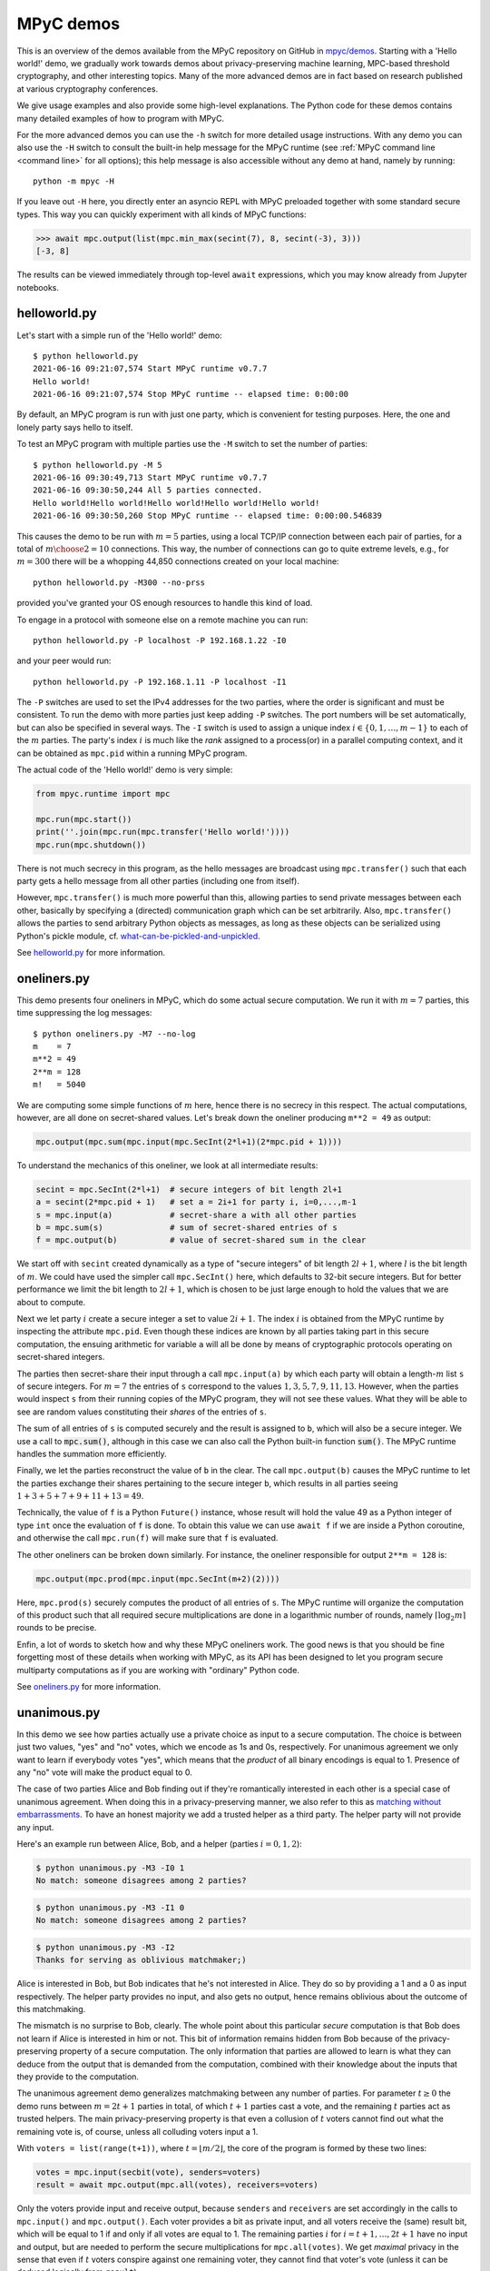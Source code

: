 .. _mpyc demos:

MPyC demos
==========

This is an overview of the demos available from the MPyC repository on GitHub
in `mpyc/demos <https://github.com/lschoe/mpyc/tree/master/demos>`_. Starting with
a 'Hello world!' demo, we gradually work towards demos about
privacy-preserving machine learning, MPC-based threshold cryptography, and other interesting topics.
Many of the more advanced demos are in fact based on research published at
various cryptography conferences.

We give usage examples and also provide some high-level explanations. The Python code
for these demos contains many detailed examples of how to program with MPyC.

For the more advanced demos you can use the ``-h`` switch for more detailed usage instructions.
With any demo you can also use the ``-H`` switch to consult the built-in help message for the MPyC
runtime (see :ref:`MPyC command line <command line>` for all options); this help message is also accessible
without any demo at hand, namely by running::

   python -m mpyc -H

If you leave out ``-H`` here, you directly enter an asyncio REPL with MPyC preloaded
together with some standard secure types.
This way you can quickly experiment with all kinds of MPyC functions:

.. code-block:: python

   >>> await mpc.output(list(mpc.min_max(secint(7), 8, secint(-3), 3)))
   [-3, 8]

The results can be viewed immediately through top-level ``await`` expressions, which you may know
already from Jupyter notebooks.

helloworld.py
-------------

Let's start with a simple run of the 'Hello world!' demo::

   $ python helloworld.py
   2021-06-16 09:21:07,574 Start MPyC runtime v0.7.7
   Hello world!
   2021-06-16 09:21:07,574 Stop MPyC runtime -- elapsed time: 0:00:00

By default, an MPyC program is run with just one party, which is convenient for testing purposes.
Here, the one and lonely party says hello to itself.

To test an MPyC program with multiple parties use the ``-M`` switch to set the number of parties::

   $ python helloworld.py -M 5
   2021-06-16 09:30:49,713 Start MPyC runtime v0.7.7
   2021-06-16 09:30:50,244 All 5 parties connected.
   Hello world!Hello world!Hello world!Hello world!Hello world!
   2021-06-16 09:30:50,260 Stop MPyC runtime -- elapsed time: 0:00:00.546839

This causes the demo to be run with :math:`m=5` parties, using a local TCP/IP connection between
each pair of parties, for a total of :math:`{m \choose 2}=10` connections. This way, the number of connections can go to
quite extreme levels, e.g., for :math:`m=300` there will be a whopping 44,850 connections created on your local machine::

   python helloworld.py -M300 --no-prss

provided you've granted your OS enough resources to handle this kind of load.

To engage in a protocol with someone else on a remote machine you can run::

   python helloworld.py -P localhost -P 192.168.1.22 -I0

and your peer would run::

   python helloworld.py -P 192.168.1.11 -P localhost -I1

The ``-P`` switches are used to set the IPv4 addresses for the two parties, where the order is significant and must be consistent.
To run the demo with more parties just keep adding ``-P`` switches. The port numbers will be set automatically, but can
also be specified in several ways.
The ``-I`` switch is used to assign a unique index :math:`i\in\{0,1,\ldots,m-1\}` to each of the :math:`m` parties.
The party's index :math:`i` is much like the *rank* assigned to a process(or) in a parallel computing context,
and it can be obtained as ``mpc.pid`` within a running MPyC program.

The actual code of the 'Hello world!' demo is very simple:

.. code-block:: python

   from mpyc.runtime import mpc

   mpc.run(mpc.start())
   print(''.join(mpc.run(mpc.transfer('Hello world!'))))
   mpc.run(mpc.shutdown())

There is not much secrecy in this program, as the hello messages are broadcast using ``mpc.transfer()`` such that
each party gets a hello message from all other parties (including one from itself).

However, ``mpc.transfer()`` is much more powerful than this, allowing parties to send private messages between each other,
basically by specifying a (directed) communication graph which can be set arbitrarily. Also, ``mpc.transfer()`` allows the parties
to send arbitrary Python objects as messages, as long as these objects can be serialized using Python's pickle module,
cf. `what-can-be-pickled-and-unpickled <https://docs.python.org/3/library/pickle.html#what-can-be-pickled-and-unpickled>`_.

See `helloworld.py <https://github.com/lschoe/mpyc/blob/master/demos/helloworld.py>`_ for more information.

oneliners.py
------------

This demo presents four oneliners in MPyC, which do some actual secure computation.
We run it with :math:`m=7` parties, this time suppressing the log messages::

   $ python oneliners.py -M7 --no-log
   m    = 7
   m**2 = 49
   2**m = 128
   m!   = 5040

We are computing some simple functions of :math:`m` here, hence there is no secrecy in this respect.
The actual computations, however, are all done on secret-shared values. Let's break down the
oneliner producing ``m**2 = 49`` as output:

.. code-block:: python

   mpc.output(mpc.sum(mpc.input(mpc.SecInt(2*l+1)(2*mpc.pid + 1))))

To understand the mechanics of this oneliner, we look at all intermediate results:

.. code-block:: python

   secint = mpc.SecInt(2*l+1)  # secure integers of bit length 2l+1
   a = secint(2*mpc.pid + 1)   # set a = 2i+1 for party i, i=0,...,m-1
   s = mpc.input(a)            # secret-share a with all other parties
   b = mpc.sum(s)              # sum of secret-shared entries of s
   f = mpc.output(b)           # value of secret-shared sum in the clear

We start off with ``secint`` created dynamically as a type of "secure integers" of bit length :math:`2l+1`,
where :math:`l` is the bit length of :math:`m`.
We could have used the simpler call ``mpc.SecInt()`` here, which defaults to 32-bit secure integers.
But for better performance we limit the bit length to :math:`2l+1`, which is chosen to be just large enough to hold
the values that we are about to compute.

Next we let party :math:`i` create a secure integer ``a`` set to value :math:`2i+1`. The index :math:`i` is obtained
from the MPyC runtime by inspecting the attribute ``mpc.pid``. Even though these indices are known by all parties
taking part in this secure computation, the ensuing arithmetic for variable ``a`` will all be done by means of
cryptographic protocols operating on secret-shared integers.

The parties then secret-share their input through a call ``mpc.input(a)`` by which each party will obtain
a length-:math:`m` list ``s`` of secure integers. For :math:`m=7` the entries of ``s`` correspond to the
values :math:`1,3,5,7,9,11,13`. However, when the parties would inspect ``s`` from their running copies of the
MPyC program, they will not see these values. What they will be able to see are random values constituting
their *shares* of the entries of ``s``.

The sum of all entries of ``s`` is computed securely and the result is assigned to ``b``, which will also be a secure
integer. We use a call to :code:`mpc.sum()`, although in this case we can also call the Python built-in
function :code:`sum()`. The MPyC runtime handles the summation more efficiently.

Finally, we let the parties reconstruct the value of ``b`` in the clear. The call ``mpc.output(b)`` causes
the MPyC runtime to let the parties exchange their shares pertaining to the secure integer ``b``, which results
in all parties seeing :math:`1+3+5+7+9+11+13=49`.

Technically, the value of ``f`` is a Python ``Future()`` instance, whose result will hold the value 49 as a
Python integer of type ``int`` once the evaluation of ``f`` is done. To obtain this value we can use ``await f``
if we are inside a Python coroutine, and otherwise the call ``mpc.run(f)`` will make sure that ``f`` is evaluated.

The other oneliners can be broken down similarly. For instance, the oneliner responsible for output ``2**m = 128``
is:

.. code-block:: python

   mpc.output(mpc.prod(mpc.input(mpc.SecInt(m+2)(2))))

Here, ``mpc.prod(s)`` securely computes the product of all entries of ``s``. The MPyC runtime will organize
the computation of this product such that all required secure multiplications are done in a logarithmic number of rounds,
namely :math:`\lceil \log_2 m \rceil` rounds to be precise.

Enfin, a lot of words to sketch how and why these MPyC oneliners work.
The good news is that you should be fine forgetting most of these details when working with MPyC,
as its API has been designed to let you program secure multiparty computations as if you are working
with "ordinary" Python code.

See `oneliners.py <https://github.com/lschoe/mpyc/blob/master/demos/oneliners.py>`_ for more information.

unanimous.py
------------

In this demo we see how parties actually use a private choice as input to a secure computation.
The choice is between just two values, "yes" and "no" votes, which we encode as 1s and 0s, respectively.
For unanimous agreement we only want to learn if everybody votes "yes", which means that the *product* of
all binary encodings is equal to 1. Presence of any "no" vote will make the product equal to 0.

The case of two parties Alice and Bob finding out if they're romantically interested in each other is a special case
of unanimous agreement. When doing this in a privacy-preserving manner, we also refer to this as |MPyClogo|
`matching without embarrassments <https://youtu.be/WRU_nUeqVu8>`_.
To have an honest majority we add a trusted helper as a third party.
The helper party will not provide any input.

.. |MPyClogo| image:: ../images/MPyC_Logo.png
   :width: 16px

Here's an example run between Alice, Bob, and a helper (parties :math:`i=0,1,2`):

.. code-block::

   $ python unanimous.py -M3 -I0 1
   No match: someone disagrees among 2 parties?

.. code-block::

   $ python unanimous.py -M3 -I1 0
   No match: someone disagrees among 2 parties?

.. code-block::

   $ python unanimous.py -M3 -I2
   Thanks for serving as oblivious matchmaker;)

Alice is interested in Bob, but Bob indicates that he's not interested in Alice. They do so by providing a 1 and a 0 as
input respectively. The helper party provides no input, and also gets no output, hence remains oblivious about the outcome
of this matchmaking.

The mismatch is no surprise to Bob, clearly. The whole point about this particular *secure* computation is that
Bob does not learn if Alice is interested in him or not. This bit of information remains hidden from Bob
because of the privacy-preserving property of a secure computation. The only information that parties are allowed to learn
is what they can deduce from the output that is demanded from the computation, combined with their knowledge about
the inputs that they provide to the computation.

The unanimous agreement demo generalizes matchmaking between any number of parties. For parameter :math:`t\geq0` the demo
runs between :math:`m=2t+1` parties in total, of which :math:`t+1` parties cast a vote, and the remaining :math:`t` parties
act as trusted helpers. The main privacy-preserving property is that even a collusion of :math:`t` voters cannot
find out what the remaining vote is, of course, unless all colluding voters input a 1.

With ``voters = list(range(t+1))``, where :math:`t=\lfloor m/2\rfloor`, the core of the program is formed by these two lines:

.. code-block:: python

   votes = mpc.input(secbit(vote), senders=voters)
   result = await mpc.output(mpc.all(votes), receivers=voters)

Only the voters provide input and receive output, because ``senders`` and ``receivers`` are set accordingly in the
calls to ``mpc.input()`` and ``mpc.output()``. Each voter provides a bit as private input, and all voters receive
the (same) result bit, which will be equal to 1 if and only if all votes are equal to 1.
The remaining parties :math:`i` for :math:`i=t+1,\ldots,2t+1` have no input and output, but are needed to perform
the secure multiplications for ``mpc.all(votes)``. We get *maximal* privacy in the sense that even if :math:`t` voters conspire
against one remaining voter, they cannot find that voter's vote (unless it can be deduced logically from ``result``).

See `unanimous.py <https://github.com/lschoe/mpyc/blob/master/demos/unanimous.py>`_ for more information.

ot.py
-----

In its most basic form `oblivious transfer (OT) <https://en.wikipedia.org/wiki/Oblivious_transfer>`_ is a
protocol that lets a sender transfer a message to a receiver,
such that the message will reach the receiver with probability 50% (the message will be lost otherwise).
The receiver will know whether the transfer is successful or not, but the sender will remain `oblivious` about
what is happening. This somewhat weird functionality was introduced by Michael Rabin, who recognized the
fundamental power of this primitive in cryptography.

The demo shows how 1-out-of-2 OT is accomplished easily if we rely on a trusted helper.
The trusted helper takes part as a "third" party in the protocol, not seeing any of the transferred messages.
As shown below, the trusted helper (party :math:`0`) can take part in multiple OTs run in parallel
between pairs of senders and receivers.

Here's an example run with :math:`m=5` parties:

.. code-block::

   $ python ot.py -M5 -I0
   You are the trusted third party.

.. code-block::

   $ python ot.py -M5 -I1
   You are sender 1 holding messages 46 and 10.

.. code-block::

   $ python ot.py -M5 -I2
   You are sender 2 holding messages 28 and 17.

.. code-block::

   $ python ot.py -M5 -I3
   You are receiver 1 with random choice bit 1.
   You have received message 10.

.. code-block::

   $ python ot.py -M5 -I4
   You are receiver 2 with random choice bit 0.
   You have received message 28.

So, party :math:`0` is the trusted helper, parties :math:`1, 2` are senders, and parties :math:`3, 4` are receivers.
In 1-out-of-2 OT, a sender holds two messages ``x[0], x[1]`` say of which the receiver will get exactly one, namely ``x[b]`` as
determined by its choice bit ``b``.

The behavior of the MPyC program for this demo depends on (the index of) the party running the program.
Typically, this is done through conditionals in terms of ``mpc.pid``. These conditionals are also used
in this demo program, to set the (random) values for the messages if party :math:`i` is a sender (:math:`1\leq i\leq t`)
or to set the (random) value for the choice bit if party :math:`t+i` is a receiver (:math:`1\leq i\leq t`).
Together with the trusted helper there are :math:`m=2t+1` parties in total, hence this demo works with an odd number
of parties.

The senders provide two numbers as private input to the protocol. In MPyC we use function ``mpc.input()`` to accomplish
this. Sender :math:`i` will provide two numbers cast to a secure type ``secnum`` (for which we actually use secure integers).
All other parties also call ``mpc.input()``, and they will put ``None`` as values, but also cast to the same secure type ``secnum``.
To indicate that (only) sender :math:`i` actually provides input, the index ``i`` of this party is passed as an
argument to ``mpc.input()``. Similarly, receiver :math:`t+i` provides its choice bit, also cast as a ``secnum`` (and all
other parties put ``None`` here as value, cast to a ``secnum``).

The heart of the program looks as follows:

.. code-block:: python

	for i in range(1, t+1):
  	    x = mpc.input([secnum(message[i-1][0]), secnum(message[i-1][1])], i)
	    b = mpc.input(secnum(choice[i-1]), t + i)
	    a = mpc.run(mpc.output(mpc.if_else(b, x[1], x[0]), t + i))

The final line arranges that only receiver :math:`t+i` gets number ``a = x[b]`` as private output.
All other parties will get ``a = None`` here. The implementation of ``mpc.if_else(b, x[1], x[0])``
will basically compute ``b*(x[1]-x[0])+x[0]``, assuming that ``b`` is a bit.

See `ot.py <https://github.com/lschoe/mpyc/blob/master/demos/ot.py>`_ for more information.

parallelsort.py
---------------

This demo is about parallel computation rather than secure computation. Using some basic ideas
from parallel computing we can let :math:`m` parties sort a list of :math:`n` numbers in :math:`O(n)`
time  in the comparison model---provided :math:`m` is sufficiently large compared to :math:`n`.

The demo shows how to sort with several built-in Python types (e.g., integers), but also how to
do this with MPyC secure types (e.g., secure fixed-point numbers). In the latter case, however,
we do not require any secrecy for the numbers that we are sorting. To enforce this, the program
sets the threshold :math:`t=0`, which is accomplished by the assignment ``mpc.threshold = 0``.
This gives the same effect as using switch ``-T 0`` on the command line.

Here's an example run with :math:`m=2` parties::

   $ python parallelsort.py -M2
   2021-06-23 09:38:40,778 Start MPyC runtime v0.7.7
   2021-06-23 09:38:41,296 All 2 parties connected.
   ====== Using MPyC integers <class 'mpyc.sectypes.SecInt32'>
   Random inputs, one per party:  [64, 51]
   Sorted outputs, one per party: [51, 64]
    * * *
   ====== Using Python integers
   Random inputs, one per party:  [56, 28]
   Sorted outputs, one per party: [28, 56]
   Random inputs, 2 (sorted) per party: [98, 856, 733, 914]
   Sorted outputs, 2 per party:         [98, 733, 856, 914]
    * * *
   ====== Using MPyC fixed-point numbers <class 'mpyc.sectypes.SecFxp32:16'>
   Random inputs, one per party:  [-61.5, -15.5]
   Sorted outputs, one per party: [-61.5, -15.5]
    * * *
   ====== Using Python floats
   Random inputs, one per party:  [-73.5, -4.5]
   Sorted outputs, one per party: [-73.5, -4.5]
   Random inputs, 2 (sorted) per party: [91.0, 92.125, 4.0, 26.375]
   Sorted outputs, 2 per party:         [4.0, 26.375, 91.0, 92.125]
    * * *
   ====== Using MPyC floats <class 'mpyc.sectypes.SecFlt32:24:8'>
   Random inputs, one per party:  [9.922563918256522e+29, 6.38978648651677e+29]
   Sorted outputs, one per party: [6.38978648651677e+29, 9.922563918256522e+29]
    * * *
   2021-06-23 09:38:41,340 Stop MPyC runtime -- elapsed time: 0:00:00.561404

For the purpose of demonstration, the program uses two ways to exchange numbers between the parties.
For the ordinary Python types we use ``mpc.transfer()``, while we use ``mpc.output(mpc.input())`` for
the secure MPyC types. Since we set :math:`t=0`, a call to ``mpc.input()`` is equivalent to sending all
parties a *copy* of the input value. This value is then recovered at the receiving party by a call to
``mpc.output()``, which is also a trivial step if :math:`t=0` as the share that each party holds
is a copy of the secret.

See `parallelsort.py <https://github.com/lschoe/mpyc/blob/master/demos/parallelsort.py>`_ for more information.

sort.py
-------

In contrast with the previous demo, this program actually performs *secure* sorting.
For a secure sort of a list of numbers, not only the values of all numbers in the list
should remain hidden, but also how the numbers are being moved around.

For this demo we start out by performing a secure random shuffle of a publicly generated list of numbers.
We use a call to ``mpc.random.shuffle()``, which links to function ``shuffle()`` in the
``mpyc.random`` module. After this call, the parties have no idea---no information, in the
information-theoretic sense---which uniformly random permutation was used to shuffle the given list.

An example run looks as follows::

   $ python sort.py -M3 --no-log 6
   Using secure integers: <class 'mpyc.sectypes.SecInt32'>
   Randomly shuffled input: [9, 25, -36, -64, 49, -16]
   Sorted by absolute value: [9, -16, 25, -36, 49, -64]
   Using secure fixed-point numbers: <class 'mpyc.sectypes.SecFxp32:16'>
   Randomly shuffled input: [25.0, 49.0, -16.0, -64.0, -36.0, 9.0]
   Sorted by descending value: [49.0, 25.0, 9.0, -16.0, -36.0, -64.0]

To show what is happening we use ``mpc.output()`` and print the intermediate results.
The sorting is done on the secret-shared values, however, using either the
function ``mpc.sorted()``, which mimics the Python function ``sorted()``,
or the method ``seclist.sort()`` from the ``mpyc.seclists`` module,
which mimics the Python method ``sort()`` for sorting lists in-place.

For the implementation of ``mpc.sorted()`` and ``seclist.sort()`` we have chosen
Batcher's merge-exchange sort as the favorable sorting algorithm, which has a reasonable
round complexity while keeping the total number of comparisons to a minimum.
See the Jupyter notebook
`SecureSortingNetsExplained.ipynb <https://github.com/lschoe/mpyc/blob/master/demos/SecureSortingNetsExplained.ipynb>`_
for an explanation of similar sorting networks due to Ken Batcher.

See `sort.py <https://github.com/lschoe/mpyc/blob/master/demos/sort.py>`_ for more information.

indextounitvector.py
--------------------

This demo shows a relatively simple way to convert an index :math:`a`, where :math:`0\leq a<n`,
into a length-:math:`n` unit vector with a 1 at position :math:`a` (and 0s everywhere else).
Both the input `a` and the unit vector are secret-shared throughout;
the bound `n` is regarded as public.

The function ``mpc.unit_vector()`` provides the same functionality as shown in this demo, but uses
a slightly more sophisticated approach.

Secure unit vectors play a role in many secure computations, e.g., in the Secret Santa demo that
comes next.

See `indextounitvector.py <https://github.com/lschoe/mpyc/blob/master/demos/indextounitvector.py>`_ for more information.

secretsanta.py
--------------

The `Secret Santa <https://en.wikipedia.org/wiki/Secret_Santa>`_ demo shows how to do a secure
random permutation (similar to the shuffle used above in ``sort.py``),
this time with the extra requirement that there should not be any fixed point.

The output (cut from a default run of the demo) looks like this::

   $ python secretsanta.py
   ...
   Using secure integers: SecInt32
   2 [1, 0]
   3 [1, 2, 0]
   4 [1, 0, 3, 2]
   5 [1, 0, 4, 2, 3]
   6 [1, 2, 3, 4, 5, 0]
   7 [3, 4, 6, 0, 2, 1, 5]
   8 [1, 7, 3, 6, 5, 2, 0, 4]
   ...

For actual use of this demo, with :math:`n=5` people for example, we would not simply show the permutation
``p = [1, 0, 4, 2, 3]`` to everybody, but we would make sure that only person ``i`` gets to
see the value of ``p[i]``.

The workings of the program are discussed extensively in the Jupyter notebook
`SecretSantaExplained.ipynb <https://github.com/lschoe/mpyc/blob/master/demos/SecretSantaExplained.ipynb>`_.
We basically perform a Fisher--Yates shuffle (or, Knuth shuffle) in a secure fashion, using
random unit vectors to obliviously swap list elements around. At the end we test securely if there
are any fixed points; if so, we start all over again.

The  module ``mpyc.random`` (accessible as ``mpc.random``) provides functions ``shuffle()``,
``random_permutation()``, and ``random_derangement()`` for general use with MPyC.

See `secretsanta.py <https://github.com/lschoe/mpyc/blob/master/demos/secretsanta.py>`_ for more information.

id3gini.py
----------

This demo implements the well-known `ID3 algorithm <https://en.wikipedia.org/wiki/ID3_algorithm>`_
for generating decision trees, using Gini impurity to determine the best split.
A nice aspect of our solution in MPyC is that we can stay close to the high-level recursive
description of ID3.

The demo includes a couple of well-known datasets with up to several thousands samples
and a few dozen attributes. The smallest dataset included is
`tennis.csv <https://github.com/lschoe/mpyc/blob/master/demos/data/id3/tennis.csv>`_,
which contains 14 samples with 4 attributes each (Outlook, Temperature, Humidity, Wind)::

   $ python id3gini.py --no-log -M3
   Using secure integers: SecInt32
   dataset: tennis with 14 samples and 4 attributes
   Decision tree of depth 2 and size 8:
   if Outlook == Overcast: Yes
   if Outlook == Rain:
   |   if Wind == Strong: No
   |   if Wind == Weak: Yes
   if Outlook == Sunny:
   |   if Humidity == High: No
   |   if Humidity == Normal: Yes

Now we know how to decide if the weather is fine for playing tennis today.

The MPyC program for computing ID3 decision trees only uses arithmetic with secure integers.
In particular, the computation of the Gini impurity is rearranged to avoid costly arithmetic with
secure fixed-point numbers.

The decision tree is output in the clear. Our solution in MPyC automatically takes full advantage
of this by performing work only for nodes as they appear in the output tree. All the work to do
this is scheduled dynamically between the parties in a natural way, as the Python *interpreter*
works its way through the MPyC program.

For the purpose of the demo, the parties will each load a copy of the dataset in the clear.
This allows for easy use of the demo with an arbitrary number of parties.
Upon loading the dataset, however, the program immediately converts this to a representation
in terms of secure integers.
This means that we start out with all data in secret-shared form, and subsequently, all
computations are performed using secure integer arithmetic.

In other words, the main part
of the program is agnostic of the fact that we started out with a trivial secret sharing
of the dataset (each party holding a copy of the secret).
For horizontally or vertically partitioned datasets, say, one should use ``mpc.input()`` to let the
respective parties input their parts of the dataset.

See `id3gini.py <https://github.com/lschoe/mpyc/blob/master/demos/id3gini.py>`_ for more information.

Also see the vectorized version `np_id3gini.py <https://github.com/lschoe/mpyc/blob/master/demos/np_id3gini.py>`_,
using secure NumPy arrays for more compact and more efficient MPyC code.

lpsolver.py
-----------

`Linear programming <https://en.wikipedia.org/wiki/Linear_programming>`_ is a basic optimization method
that you may have even learned about in high-school. This demo implements the well-known
`Simplex algorithm <https://en.wikipedia.org/wiki/Simplex_algorithm>`_ due to Dantzig.

A run with the dataset
`wiki.csv <https://github.com/lschoe/mpyc/blob/master/demos/data/lp/wiki.csv>`_,
gives the following result::

   $ python lpsolver.py -M3 -i1
   Using secure 6-bit integers: SecInt6
   dataset: wiki with 2 constraints and 3 variables (scale factor 1)
   2022-03-12 13:55:17,131 Start MPyC runtime v0.8.2
   2022-03-12 13:55:17,652 All 3 parties connected.
   2022-03-12 13:55:17,667 Iteration 1/2: 0.0 pivot=3.0
   max = 60 / 3 / 1 = 20.0 in 1 iterations
   2022-03-12 13:55:17,699 Solution x
   2022-03-12 13:55:17,699 Dual solution y
   verification c.x == y.b, A.x <= b, x >= 0, y.A >= c, y >= 0: True
   solution = [0.0, 0.0, 5.0]
   2022-03-12 13:55:17,730 Stop MPyC runtime -- elapsed time: 0:00:00.598679

This corresponds to the `example on Wikipedia <https://en.wikipedia.org/wiki/Simplex_algorithm#Example>`_.
The required bit lengths for the secure integers are preset by the demo program for each dataset.
In this simple case it suffices to work with 6-bit integers; this includes the sign bit, leaving
5 bits for the representation of the magnitude of the numbers.

Next to the optimal solution :math:`\boldsymbol{x}`, the program also outputs the dual solution :math:`\boldsymbol{y}`,
which is used as a *certificate of optimality*. If the verification
:math:`\boldsymbol{c} \cdot \boldsymbol{x} = \boldsymbol{y} \cdot \boldsymbol{b}`, :math:`A \boldsymbol{x} \leq \boldsymbol{b}`,
:math:`\boldsymbol{x} \geq 0`, :math:`\boldsymbol{y}^T A \geq \boldsymbol{c}`, :math:`\boldsymbol{y} \geq 0`
is passed, it follows that :math:`\boldsymbol{x}` is indeed a solution that maximizes :math:`\boldsymbol{c} \cdot \boldsymbol{x}`
under the constraints :math:`A \boldsymbol{x} \leq \boldsymbol{b}` and :math:`\boldsymbol{x} \geq 0`.

See `lpsolver.py <https://github.com/lschoe/mpyc/blob/master/demos/lpsolver.py>`_ for more information.

Also see the vectorized version `np_lpsolver.py <https://github.com/lschoe/mpyc/blob/master/demos/np_lpsolver.py>`_,
using secure NumPy arrays for more compact and more efficient MPyC code.

lpsolverfxp.py
--------------

The demo presents an alternative implementation of the Simplex algorithm, this time using secure fixed-point
arithmetic. Compared to the implementation above using secure integer arithmetic, we can keep the MPyC program
a bit closer to a basic description of the Simplex algorithm.

A run with the same `wiki.csv <https://github.com/lschoe/mpyc/blob/master/demos/data/lp/wiki.csv>`_
dataset as above gives::

   $ python lpsolverfxp.py -M3 -i1
   Using secure 24-bit fixed-point numbers: SecFxp24:12
   dataset: wiki with 2 constraints and 3 variables
   2022-03-12 13:55:33,114 Start MPyC runtime v0.8.2
   2022-03-12 13:55:33,646 All 3 parties connected.
   2022-03-12 13:55:33,677 Iteration 1: 0.0 pivot=3.0
   max = 19.9951171875 (error -0.024%) in 1 iterations
   2022-03-12 13:55:33,755 Solution x
   2022-03-12 13:55:33,755 Dual solution y
   verification c.x == y.b, A.x <= b, x >= 0, y.A >= c, y >= 0: True
   solution = [0.0, 0.0, 5.00244140625]
   2022-03-12 13:55:33,833 Stop MPyC runtime -- elapsed time: 0:00:00.703076

The use of secure fixed-point numbers also has the potential of limiting the overall size
of the numbers, compared to using secure integer arithmetic.

See `lpsolverfxp.py <https://github.com/lschoe/mpyc/blob/master/demos/lpsolverfxp.py>`_ for more information.

Also see the vectorized version `np_lpsolverfxp.py <https://github.com/lschoe/mpyc/blob/master/demos/np_lpsolverfxp.py>`_,
using secure NumPy arrays for more compact and more efficient MPyC code.

aes.py
------

This demo implements a threshold version of the `AES block cipher <https://en.wikipedia.org/wiki/Advanced_Encryption_Standard>`_
such that AES encryptions and decryptions can be performed as a multiparty computation.
The MPyC program is designed to follow the high-level specification of AES rather closely, without sacrificing performance too much.

We use the secure type ``mpc.SecFld(256)`` to represent the state of the AES algorithm. By definition, MPyC will pick the
lexicographically first irreducible degree-8 polynomial over :math:`\mathbb{F}_2` to construct the finite field of order 256,
which coincides with the choice made for the AES polynomial.

An encryption with a 128-bit AES key runs as follows::

   $ python aes.py -M3 -1
   AES-128 encryption only.
   AES polynomial: x^8+x^4+x^3+x+1
   2021-06-24 14:08:35,605 Start MPyC runtime v0.7.7
   2021-06-24 14:08:35,729 All 3 parties connected.
   Plaintext:   00112233445566778899aabbccddeeff
   AES-128 key: 000102030405060708090a0b0c0d0e0f
   Ciphertext:  69c4e0d86a7b0430d8cdb78070b4c55a
   2021-06-24 14:08:36,387 Stop MPyC runtime -- elapsed time: 0:00:00.782005

This way multiple parties are able to perform encryptions and decryptions, without ever exposing any plaintexts or AES keys.

See `aes.py <https://github.com/lschoe/mpyc/blob/master/demos/aes.py>`_ for more information.

Also see the vectorized version `np_aes.py <https://github.com/lschoe/mpyc/blob/master/demos/np_aes.py>`_,
using secure NumPy arrays for more compact and more efficient MPyC code.

onewayhashchains.py
-------------------

The above MPyC threshold version of AES is used as a building block for this demo about one-way
`hash chains <https://en.wikipedia.org/wiki/Hash_chain>`_.
For an extensive explanation we refer to the Jupyter notebook
`OneWayHashChainsExplained.ipynb <https://github.com/lschoe/mpyc/blob/master/demos/OneWayHashChainsExplained.ipynb>`_.

A run with a hash chain of length :math:`n=2^3` looks as follows::

   $ python onewayhashchains.py -k 3 --no-log
   Hash chain of length 8:
      1 -
      2 -
      3 -
      4 -
      5 -
      6 -
      7 -
      8 x7    = 86b833898f4c26f2a891a061f618e6af
      9 x6    = 6bc9ce762e09dea3a435cb8f39be8863
     10 x5    = b952a69f8ca081792c060e0f16fde2ff
     11 x4    = 1e23f9b68a9867bee4f54496abb030b5
     12 x3    = 4d0998b167aa7c50d6dcf54c5891b54a
     13 x2    = 68d246d9a2316c9e3275342686d5e418
     14 x1    = 9b6ed59afd907a7d0cf4dbcae4568f34
     15 x0    = 1a0095a8fec643e8361084d4a90821c3

The hash chain starts with a (random) seed value ``x0``, then sets ``x1`` as the "hash" of ``x0``, and so on.
We write "hash" because what only matters here is that we apply a *one-way function* to compute the next
element on the chain. The values ``x0``, ``x1``, ..., ``x7`` on the chain are all 128 bits long.

For application in Lamport's identification scheme, we need to traverse the chain in backward order.
To do so efficiently for long chains, we use so-called pebbling algorithms, which can be programmed elegantly using
Python generators.

See `onewayhashchains.py <https://github.com/lschoe/mpyc/blob/master/demos/onewayhashchains.py>`_ for more information.

Also see the vectorized version `np_onewayhashchains.py <https://github.com/lschoe/mpyc/blob/master/demos/np_onewayhashchains.py>`_,
using secure NumPy arrays for more compact and more efficient MPyC code.

elgamal.py
----------

This demo shows how to obtain a threshold version of the ElGamal cryptosystem.
Where secret-shared finite fields (via ``mpc.SecFld()``) suffice in the previous MPC-based crypto demos to obtain
a threshold version of AES, we will now use ``mpc.SecGrp()`` to create secure types for
appropriate secret-shared finite groups, or "secure groups" for short.

A sample run between 5 parties with the default elliptic curve group gives::

   $ python elgamal.py -M5 --ssl
   Using secure group: SecGrp(E(GF(115792089237316195423570985008687907853269984665640564039457584007908834671663))secp256k1projective)
   2022-06-18 11:42:14,713 Start MPyC runtime v0.8.4
   2022-06-18 11:42:15,416 All 5 parties connected via SSL.
   Boardroom election
   ------------------
   My vote: 1 (for "yes")
   Referendum result: 2 "yes" / 3 "no"

   Encryption/decryption tests
   ---------------------------
   Plaintext sent: 1
   Plaintext received: 1
   2022-06-18 11:42:15,557 Stop MPyC runtime -- elapsed time: 0:00:00.828082

The default group is Certicom's Koblitz curve `secp256k1 <https://en.bitcoin.it/wiki/Secp256k1>`_
over :math:`\mathbb{F}_p` with :math:`p=2^{256} - 2^{32} - 2^9 - 2^8 - 2^7 - 2^6 - 2^4 - 1` (used in Bitcoin's ECDSA).
In MPyC this group is already built in:

.. code-block:: python

	EC = mpyc.fingroups.EllipticCurve('secp256k1')

The group :code:`EC` can then be used as follows, freely mixing additive group notation +, -, * (default for elliptic curves)
with abstract group notation @, ~, ^:

.. code-block:: python

   >>> O = EC.identity
   >>> B = EC.generator
   >>> ell = EC.order
   >>> {EC(()), O, -O, ~O, B - B, B @ ~B, ell*B, B^ell, B + (B^-1)}
   {()}

The Python set computed in the last line collapses to a singleton set as we are
writing the point at infinity, the identity element for a Weierstrass curve, in a couple of equivalent ways.

To obtain the corresponding secure group for :code:`EC`, a call like :code:`mpc.SecGrp(EC)` can be used.
However, the demo actually uses the convenience function ``mpc.SecEllipticCurve()`` to perform everything in one go:

.. code-block:: python

   secgrp = mpc.SecEllipticCurve('secp256k1', 'projective')

Here we switch to projective coordinates as this allows for an efficient complete formula for point addition.
The original elliptic curve group is then available as class attribute:

.. code-block:: python

   >>> secgrp.group
   <class 'mpyc.fingroups.E(GF(115792089237316195423570985008687907853269984665640564039457584007908834671663))secp256k1projective'>

With this setup a threshold version of the ElGamal cryptosystem can be implemented in a few lines of code.

Next to curve :code:`'secp256k1'`, Edwards curves :code:`'Ed25519'` and `"Goldilocks"
<https://en.wikipedia.org/wiki/Curve448>`_ :code:`'Ed448'` are available (with affine, projective, or extended coordinates).
The advantage of Edwards curves is that with extended coordinates, the complete formula for point addition only
requires 8 secure multiplications over :math:`\mathbb{F}_p` with :math:`p=2^{255}-19`, which can be done
in 2 rounds only (see the `MPyC source code <https://github.com/lschoe/mpyc/blob/master/mpyc/>`_ for details).

MPyC also comes with built-in Barreto-Naehrig curves (with affine, projective, or jacobian coordinates), but
please note that these curves should not be used for ordinary public key cryptography; the curves :code:`'BN256'`
and :code:`'BN256_twist'` are included for the implementation of
pairing-based `verifiable MPC <https://github.com/toonsegers/verifiable_mpc>`_.

The demo also covers the use of three more groups:

    - `quadratic residue <https://en.wikipedia.org/wiki/Quadratic_residue>`_ groups modulo a safe prime

    - `Schnorr groups <https://en.wikipedia.org/wiki/Schnorr_group>`_ (prime-order subgroups of :math:`\mathbb{F}_q^*`)

    - `class groups <https://en.wikipedia.org/wiki/Ideal_class_group>`_ of imaginary quadratic (number) fields

For all these groups, mappings for encoding and decoding messages are included for use with ElGamal encryption and
decryption, respectively. Note that achieving both efficient encoding and decoding is often not that easy and can be
pretty hard actually (e.g., for Schnorr groups): in particular, when secure versions of either encoding and decoding
(or both) are demanded as well.

The command line switch ``--no-public-output`` lets the demo run a scenario in which a given ElGamal
ciphertext :math:`(g^u, h^u M)` is decrypted (and decoded) securely, such that message :math:`M` will only ever exist
as a secret-shared value. This takes threshold decryption to the next level: apart from using the private key
:math:`x=\log_g h` in secret-shared form only between the parties performing the joint decryption, also the resulting
message :math:`M` will *not ever* be exposed in the clear!

To support the ``--no-public-output`` switch, secure versions of the group operations are implemented in the
:code:`mpyc.secgroups` module. For elliptic curves, quadratic residues, and Schnorr groups, the protocols behind
the secure group operations are quite efficient, taking advantage of efficient secure arithmetic over
prime-order fields.

For class groups, however, efficient implementation of the group operations in the clear is already quite challenging,
let alone for secret-shared group elements. The class group operations in the clear are implemented in
``mpyc.fingroups.ClassGroupForm`` following Cohen's presentation of Atkin's variants of the NUDUPL and
NUCOMP algorithms due to Shanks (see Algorithms 5.4.8-9 in Henri Cohen's book `"A Course in Computational Algebraic
Number Theory" <https://doi.org/10.1007/978-3-662-02945-9>`_).

The secure counterpart is implemented in ``mpyc.secgroups.SecureClassGroupForm``, however, relying on a set of
entirely new developed protocols. A classic algorithm for the composition of positive definite forms also due to
Shanks (Algorithm 5.4.7 in Cohen's book) is taken as the starting point. Together with new machinery such as
``mpc.gcd()``, ``mpc.inverse()``, and ``mpc.gcdext()`` for advanced secure modular arithmetic, a relatively
efficient solution for secure class groups is obtained. The most challenging part is the secure (oblivious)
reduction of quadratic forms.

See `elgamal.py <https://github.com/lschoe/mpyc/blob/master/demos/elgamal.py>`_ for more information.

dsa.py
------

As another demo built with MPyC's secure groups, we show how to obtain threshold DSA signatures.
Together with the ElGamal demo, this covers encryption and authentication from asymmetric primitives,
nicely complementing the AES and hash chain demos, which do the same for symmetric primitives.

We run the demo with :math:`m=23` parties and threshold :math:`t=5` to get a noticeable delay::

   $ python dsa.py -M23 -T5 --no-log
   Sign/verify tests
   -----------------
   E(GF(57896044618658097711785492504343953926634992332820282019728792003956564819949))Ed25519affine
   3.359375 seconds for DSA signature
   0.625 seconds for Schnorr signature
   E(GF(57896044618658097711785492504343953926634992332820282019728792003956564819949))Ed25519projective
   1.015625 seconds for DSA signature
   0.65625 seconds for Schnorr signature
   E(GF(57896044618658097711785492504343953926634992332820282019728792003956564819949))Ed25519extended
   1.0 seconds for DSA signature
   0.625 seconds for Schnorr signature
   E(GF(115792089237316195423570985008687907853269984665640564039457584007908834671663))secp256k1projective
   3.953125 seconds for DSA signature
   0.6875 seconds for Schnorr signature

Elliptic curves are used as the default group for the demo. As expected, the best performance
is attained for Edwards curves with :code:`'extended'` coordinates. Also, threshold Schnorr signatures turn out to be faster
than threshold DSA signatures. The demo can also be run with Schnorr groups, in which case the lead of
Schnorr signatures over DSA gets even larger.

See `dsa.py <https://github.com/lschoe/mpyc/blob/master/demos/dsa.py>`_ for more information.

sha3.py
-------

This demo implements threshold cryptographic hash functions.
Hash functions from the `SHA-3 <https://en.wikipedia.org/wiki/SHA-3>`_ family are quite MPC-friendly as
the nonlinear part of each internal round consists of 1600 secure bit multiplications in parallel.
Using MPyC's secure NumPy arrays over GF(2), the algorithms can be programmed compactly *and* efficiently
in a vectorized manner.

Here is an example run with :math:`m=4` parties::

   $ python sha3.py -i abc -M4
   function sha3 with capacity 512 and output length 256
   2023-02-08 18:35:48,040 Start MPyC runtime v0.8.13
   2023-02-08 18:35:48,248 All 4 parties connected.
   Input: b'abc'
   Output: 3a985da74fe225b2045c172d6bd390bd855f086e3e9d525b46bfe24511431532
   2023-02-08 18:35:49,411 Stop MPyC runtime -- elapsed time: 0:00:01.370658

The demo covers the SHA-3 hash functions with output lengths 224, 256, 384,
and 512 as well as the SHAKE extendable-output functions (XOFs) at security
levels 128 and 256.

See `sha3.py <https://github.com/lschoe/mpyc/blob/master/demos/sha3.py>`_ for more information.

pseudoinverse.py
----------------

The `Moore-Penrose pseudoinverse <https://en.wikipedia.org/wiki/Moore%E2%80%93Penrose_inverse>`_
is a well-known generalization of the matrix inverse. This demo computes the pseudoinverse
for a random secret-shared matrix ``A`` of a given dimension :math:`m\times n` and rank :math:`r`.

The Penrose equations are checked for the computed pseudoinverse ``X``.
The value of ``X`` is also checked numerically against the value of ``np.linalg.pinv(A)``,
as can be seen from this example run::

   $ python pseudoinverse.py -n3 -r2 -M3  --no-log
   Matrix A, 3x3 of rank 2, entries up to bit length 4:
    [[-1  2  0]
    [-1  2  0]
    [-2  4  4]]
   Using secure integers: SecInt11
   Common denominator vol^2(A): 160
   Penrose equations AXA=A, XAX=X, (AX)^T=AX, (XA)^T=XA: True
   Pseudoinverse X of A:
    [[-0.1 -0.1 0.0]
    [0.2 0.2 0.0]
    [-0.25 -0.25 0.25]]

See `pseudoinverse.py <https://github.com/lschoe/mpyc/blob/master/demos/pseudoinverse.py>`_ for more information.

ridgeregression.py
------------------

This demo presents an efficient solution for secure `ridge regression <https://en.wikipedia.org/wiki/Ridge_regression>`_.
The smaller datasets are included with the demo on GitHub, but the larger ones have to be downloaded separately
from the `UCI Machine Learning Repository <https://archive.ics.uci.edu/>`_.
To find the URL of these datasets you can use the switch ``-u`` (or, ``--data-url``)
next to ``-i7`` for instance to obtain the URL for the HIGGS dataset, which contains 11,000,000 samples (2.62 GB compressed).

A run for the `winequality-red.csv <https://github.com/lschoe/mpyc/blob/master/demos/data/regr/winequality-red.csv>`_
dataset gives the following numbers::

   $ python ridgeregression.py -M3 -i2
   2021-06-24 15:35:16,915 Start MPyC runtime v0.7.7
   2021-06-24 15:35:17,737 All 3 parties connected.
   2021-06-24 15:35:17,738 Loading dataset winequality-red
   2021-06-24 15:35:17,788 Loaded 1599 samples
   dataset: winequality-red with 1599 samples, 11 features, and 1 target(s)
   regularization lambda: 1.0
   scikit train error: [0.15929546]
   scikit test error:  [0.1681837]
   accuracy alpha: 7
   secint prime q: 58 bits (secint bit length: 26)
   secfld prime p: 313 bits
   2021-06-24 15:35:17,801 Transpose, scale, and create (degree 0) shares for X and Y
   2021-06-24 15:35:17,812 Compute A = X^T X + lambda I and B = X^T Y
   2021-06-24 15:35:17,837 Compute w = A^-1 B
   2021-06-24 15:35:17,864 Total time 0.15625 = A and B in 0.09375 + A^-1 B in 0.0625 seconds
   MPyC train error: [0.15939637]
   MPyC test error:  [0.16881036]
   relative train error: [0.00063352]
   relative test error:  [0.00372605]
   2021-06-24 15:35:17,868 Stop MPyC runtime -- elapsed time: 0:00:00.952784

The secure computation is divided into two main stages. In the first stage, we compute the matrices
:math:`A=X^T X + \lambda I` and :math:`B=X^T Y`. This is done using secure integers of bit length 26.
In the second stage, we compute the ridge regression model :math:`w = A^{-1} B`, but this we do
over a secure finite field of prime order :math:`p`, where :math:`p` is of bit length 313.
We need a large prime in the second stage to guarantee that all the integers arising during the computation
remain below :math:`p`.

See `ridgeregression.py <https://github.com/lschoe/mpyc/blob/master/demos/ridgeregression.py>`_ for more information.

multilateration.py
------------------

This demo features a method for privacy-preserving `multilateration <https://en.wikipedia.org/wiki/Multilateration>`_.
The goal is to localize an aircraft from its signal emitted from the sky and received by
(in our case) five sensors on the ground.

Each sensor measures the time of arrival (ToA) for the signal. Given the sensor locations as additional input,
the position of the aircraft can then be approximated accurately using a method due to Schmidt.
In this demo we show how to do this without revealing the sensor locations nor the ToAs in the clear.

For a run with :math:`m=5` parties (sensors) we get as result::

    $ python multilateration.py -M5 -i 1 2 3 4 5 6 7 8 --plot
    2021-11-18 13:10:08,915 Start MPyC runtime v0.7.10
    2021-11-18 13:10:10,969 All 5 parties connected.
    Using secure 335-bit integers: SecInt335 (scale factor=1000)
    Processing 1439 measurements from sets 1+2+3+4+5+6+7+8: 100%
    2021-11-18 13:11:03,549 Stop MPyC runtime -- elapsed time: 0:00:54.634274
    Location Error [m]:
    count     1439.000000
    mean       702.527331
    std       1875.874072
    min          0.304723
    25%         67.862993
    50%        183.571693
    75%        487.555568
    max      17650.578739
    dtype: float64

The error is limited to a few hundred meters, which can also be seen from the histogram and density plot:

.. image:: ./Figure_1.png

Technically, our implementation of Schmidt's method reuses function :code:`linear_solve()` from the
demo `ridgeregression.py <https://github.com/lschoe/mpyc/blob/master/demos/ridgeregression.py>`_
to compute the required least-squares approximation entirely over the integers. In the example run shown here
we use secure 335-bit integers for an accuracy of 3 decimal places (scale factor of 1000). Varying the accuracy
from 6 decimal places (using 470-bit integers) to 0 decimal places (using 200-bit integers) has little
impact on the results nor on the performance.

See `multilateration.py <https://github.com/lschoe/mpyc/blob/master/demos/multilateration.py>`_ for more information.

kmsurvival.py
-------------

This demo is about privacy-preserving Kaplan--Meier `survival analysis <https://en.wikipedia.org/wiki/Survival_analysis>`_.
For an extensive explanation we refer to the Jupyter notebook
`KaplanMeierSurvivalExplained.ipynb <https://github.com/lschoe/mpyc/blob/master/demos/KaplanMeierSurvivalExplained.ipynb>`_.

A run for the `aml.csv <https://github.com/lschoe/mpyc/blob/master/demos/data/surv/aml.csv>`_
dataset gives the following numbers::

   $ python kmsurvival.py --no-log -M3 -i2
   Using secure fixed-point numbers: SecFxp64:32
   Dataset: aml, with 3-party split, time 1 to 161 (stride 16) weeks
   Chi2=3.396389, p=0.065339 for all events in the clear
   Chi2=0.411455, p=0.521232 for own events in the clear
   Chi2=2.685357, p=0.101275 for aggregated events in the clear
   Chi2=3.396385, p=0.065339 for all events secure, exploiting aggregates
   Chi2=3.396390, p=0.065339 for all 161 time moments secure

The demo makes essential use of secure fixed-point numbers to do the necessary computations for the
logrank tests that are used to see if there is a significant difference between two survival curves.
For the purpose of the demo, we partition the given dataset ``aml`` evenly between the 3 parties
running the demo in this example. This is accomplished by the following line of code, where `df` is
a `pandas.DataFrame`:

.. code-block:: python

   df = df[mpc.pid::m]  # simple partition of dataset between m parties

In total, we perform the logrank test in five different ways, for varying trade-offs between efficiency
and security.

The demo also supports plotting. For instance, as a somewhat "differentially private" view of the actual
survival curves held in secret-shared form between the parties, we have the following *aggregated* view:

.. image:: ./Party_2_-_Figure_2.png

For a properly selected aggregation period, the information leakage on individual events may be acceptable,
at the same time ensuring that the plot still gives a useful impression of the situation.

See `kmsurvival.py <https://github.com/lschoe/mpyc/blob/master/demos/kmsurvival.py>`_ for more information.

cnnmnist.py
-----------

This demo shows a fully private
`Convolutional Neural Network (CNN) <https://en.wikipedia.org/wiki/Convolutional_neural_network>`_
classifier at work for the
`MNIST dataset <https://en.wikipedia.org/wiki/MNIST_database>`_
of handwritten digits.

Both the CNN parameters (neuron weights and bias for all layers) and the test images
are kept secret throughout the entire multiparty computation.

A run of the demo looks as follows::

   $ python cnnmnist.py -M3
   2021-06-24 18:10:44,100 Start MPyC runtime v0.7.7
   2021-06-24 18:10:44,616 All 3 parties connected.
   2021-06-24 18:10:44,616 --------------- INPUT   -------------
   Type = SecInt37, range = (2830, 2831)
   Labels: [6]
   [[0000000000000000000000000000]
    [0000000000000000000000000000]
    [0000000011110000000000000000]
    [0000000011110000000000000000]
    [0000000111110000000000000000]
    [0000000111100000000000000000]
    [0000000111100000000000000000]
    [0000000111100000000000000000]
    [0000000111100000000000000000]
    [0000001111100000111110000000]
    [0000001111101111111111100000]
    [0000001111111111111111110000]
    [0000001111111111111111111000]
    [0000001111111111111111111000]
    [0000001111111111000011111000]
    [0000000111111100000011111000]
    [0000000111111111000011111000]
    [0000000011111111111111111000]
    [0000000011111111111111111000]
    [0000000001111111111111111000]
    [0000000000111111111111111000]
    [0000000000000111111111100000]
    [0000000000000000000000000000]
    [0000000000000000000000000000]
    [0000000000000000000000000000]
    [0000000000000000000000000000]
    [0000000000000000000000000000]
    [0000000000000000000000000000]]
   2021-06-24 18:10:44,709 --------------- LAYER 1 -------------
   2021-06-24 18:10:44,725 - - - - - - - - conv2d  - - - - - - -
   2021-06-24 18:10:45,662 - - - - - - - - maxpool - - - - - - -
   2021-06-24 18:11:49,392 - - - - - - - - ReLU    - - - - - - -
   2021-06-24 18:12:08,453 --------------- LAYER 2 -------------
   2021-06-24 18:12:08,578 - - - - - - - - conv2d  - - - - - - -
   2021-06-24 18:12:16,437 - - - - - - - - maxpool - - - - - - -
   2021-06-24 18:12:48,028 - - - - - - - - ReLU    - - - - - - -
   2021-06-24 18:12:56,762 --------------- LAYER 3 -------------
   2021-06-24 18:13:03,621 - - - - - - - - fc      - - - - - - -
   2021-06-24 18:13:04,621 - - - - - - - - ReLU    - - - - - - -
   2021-06-24 18:13:10,355 --------------- LAYER 4 -------------
   2021-06-24 18:13:10,621 - - - - - - - - fc      - - - - - - -
   2021-06-24 18:13:10,621 --------------- OUTPUT  -------------
   Image #2830 with label 6: 6 predicted.
   [-3961968811, -11882041148, -13312379672, -13152456612, -2770332627, 4413001565, 26611143242, -14166673783, -1258705244, -11310948875]
   2021-06-24 18:13:10,683 Stop MPyC runtime -- elapsed time: 0:02:26.583087

The lines printed by ``mpc.barrier()`` have been removed for brevity.
The barriers are inserted to speed up the overall computation: without any barriers the MPyC program
will first build the "circuit" for the complete neural network, before evaluating any "gate" of this
circuit. Placement of the barriers ensures that the "circuit" is divided into more manageable
parts, such that the parties have sufficiently many "gates" to work on in parallel.

See `cnnmnist.py <https://github.com/lschoe/mpyc/blob/master/demos/cnnmnist.py>`_ for more information.

Also see the vectorized version `np_cnnmnist.py <https://github.com/lschoe/mpyc/blob/master/demos/np_cnnmnist.py>`_,
using secure NumPy arrays for more compact and more efficient MPyC code.

bnnmnist.py
-----------

This demo presents an alternative fully private MNIST classifier, namely a Binarized Neural Network
(`Multilayer Perceptron <https://en.wikipedia.org/wiki/Multilayer_perceptron>`_) classifier.

The layers of the network are fully connected to each other, and all weights in
the network as well as the values of the activation functions have been "binarized", that is,
mapped to 1 or -1. Also, we use a special type of secure comparison protocol to speed up
the activation functions.

A run for a batch of 8 digits looks as follows::

   $ python bnnmnist.py -M3 -o2830 -b8
   2021-06-24 18:36:19,458 Start MPyC runtime v0.7.7
   2021-06-24 18:36:19,974 All 3 parties connected.
   2021-06-24 18:36:19,974 --------------- INPUT   -------------
   Type = SecInt14(9409569905028393239), range = (2830, 2838)
   Labels: [6, 6, 5, 7, 8, 4, 4, 7]
   2021-06-24 18:36:20,052 --------------- LAYER 1 -------------
   2021-06-24 18:36:20,052 - - - - - - - - fc      - - - - - - -
   2021-06-24 18:36:20,583 - - - - - - - - bsgn    - - - - - - -
   2021-06-24 18:37:10,455 --------------- LAYER 2 -------------
   2021-06-24 18:37:10,455 - - - - - - - - fc      - - - - - - -
   2021-06-24 18:38:01,876 - - - - - - - - bsgn    - - - - - - -
   2021-06-24 18:38:07,720 --------------- LAYER 3 -------------
   2021-06-24 18:38:07,720 - - - - - - - - fc      - - - - - - -
   2021-06-24 18:38:55,669 - - - - - - - - bsgn    - - - - - - -
   2021-06-24 18:39:01,685 --------------- LAYER 4 -------------
   2021-06-24 18:39:01,685 - - - - - - - - fc      - - - - - - -
   2021-06-24 18:39:01,841 --------------- OUTPUT  -------------
   Image #2830 with label 6: 6 predicted.
   [-723, -620, -613, -552, -718, -687, 1042, -901, -567, -570]
   Image #2831 with label 6: 6 predicted.
   [-517, -608, -437, -368, -538, -249, 564, -1273, -683, -478]
   Image #2832 with label 5: 5 predicted.
   [-652, -581, -464, -675, -443, 840, -463, -340, -532, -559]
   Image #2833 with label 7: 7 predicted.
   [-566, -603, -590, -487, -497, -1312, -1707, 786, -486, -701]
   Image #2834 with label 8: 8 predicted.
   [-469, -724, -569, -590, -592, -621, -734, -543, 957, -514]
   Image #2835 with label 4: 4 predicted.
   [-455, -500, -607, -524, 940, -407, -540, -523, -441, -704]
   Image #2836 with label 4: 4 predicted.
   [-599, -260, -385, -460, 146, -559, -934, -387, -749, -648]
   Image #2837 with label 7: 7 predicted.
   [-532, -603, -588, -397, -357, -1764, -1697, 770, -396, -511]
   2021-06-24 18:39:02,044 Stop MPyC runtime -- elapsed time: 0:02:42.585459

Note that ``SecInt14(9409569905028393239)`` is used as secure type.
These are 14-bit secure integers, where :math:`p=9409569905028393239` is the prime
that we have set for the underlying finite field to be used for Shamir secret sharing.
The prime :math:`p` is selected to get a fast protocol for secure comparisons,
exploiting properties of the Legendre symbol of integers modulo :math:`p`.

See `bnnmnist.py <https://github.com/lschoe/mpyc/blob/master/demos/bnnmnist.py>`_ for more information.

Also see the vectorized version `np_bnnmnist.py <https://github.com/lschoe/mpyc/blob/master/demos/np_bnnmnist.py>`_,
using secure NumPy arrays for more compact and more efficient MPyC code.

[np-]run-all.{bat,sh}
---------------------

All the demos from ``helloworld.py`` up to ``dsa.py`` can be run in one go using
`run-all.bat <https://github.com/lschoe/mpyc/blob/master/demos/run-all.bat>`_ or
`run-all.sh <https://github.com/lschoe/mpyc/blob/master/demos/run-all.sh>`_.
These demos have no dependencies other than MPyC itself.
You can also provide parameters like ``-M 3`` to run all demos with three parties.

Similarly, the demos ``sha3.py`` and ``pseudoinverse.py`` as well as all available "vectorized" versions
of the demos (``np_id3gini.py``, ``np_cnnmnist.py``, and so on) can be run using
`np-run-all.bat <https://github.com/lschoe/mpyc/blob/master/demos/np-run-all.bat>`_ or
`np-run-all.sh <https://github.com/lschoe/mpyc/blob/master/demos/np-run-all.sh>`_.
These demos all require NumPy.
